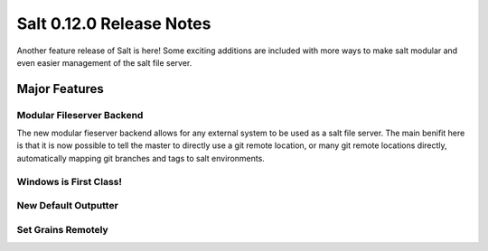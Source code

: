=========================
Salt 0.12.0 Release Notes
=========================

Another feature release of Salt is here! Some exciting additions are included
with more ways to make salt modular and even easier management of the salt
file server.

Major Features
==============

Modular Fileserver Backend
--------------------------

The new modular fieserver backend allows for any external system to be used
as a salt file server. The main benifit here is that it is now possible to
tell the master to directly use a git remote location, or many git remote
locations directly, automatically mapping git branches and tags to salt
environments.

Windows is First Class!
-----------------------

New Default Outputter
---------------------

Set Grains Remotely
-------------------

